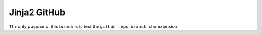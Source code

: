 =============
Jinja2 GitHub
=============

The only purpose of this branch is to test the ``github_repo_branch_sha`` extension
